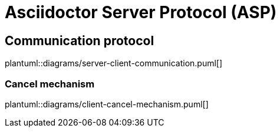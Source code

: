 = Asciidoctor Server Protocol (ASP)

== Communication protocol
plantuml::diagrams/server-client-communication.puml[]

=== Cancel mechanism
plantuml::diagrams/client-cancel-mechanism.puml[]
